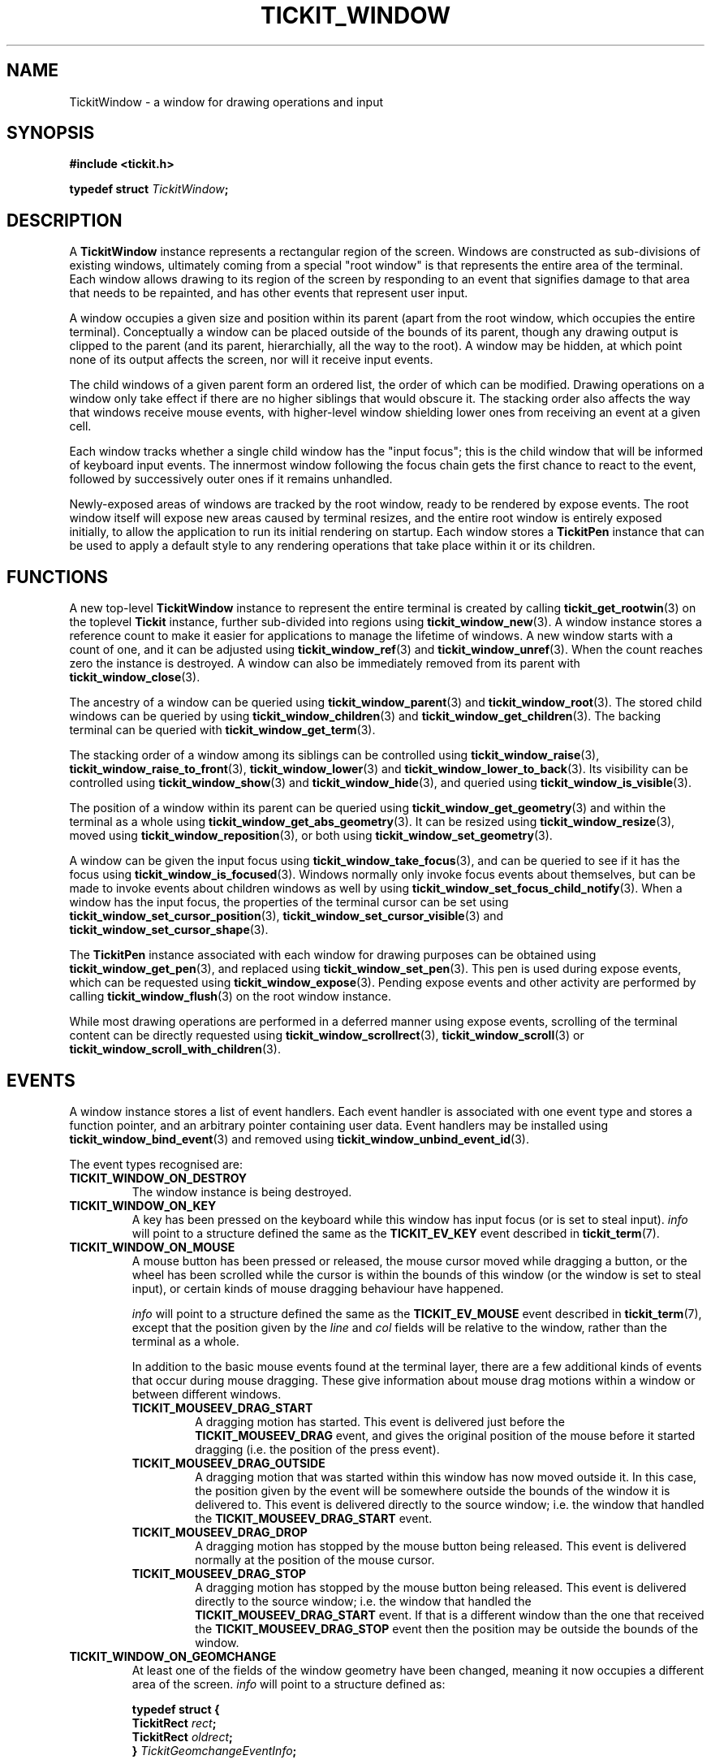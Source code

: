 .TH TICKIT_WINDOW 7
.SH NAME
TickitWindow \- a window for drawing operations and input
.SH SYNOPSIS
.EX
.B #include <tickit.h>
.sp
.BI "typedef struct " TickitWindow ;
.EE
.sp
.SH DESCRIPTION
A \fBTickitWindow\fP instance represents a rectangular region of the screen. Windows are constructed as sub-divisions of existing windows, ultimately coming from a special "root window" is that represents the entire area of the terminal. Each window allows drawing to its region of the screen by responding to an event that signifies damage to that area that needs to be repainted, and has other events that represent user input.
.PP
A window occupies a given size and position within its parent (apart from the root window, which occupies the entire terminal). Conceptually a window can be placed outside of the bounds of its parent, though any drawing output is clipped to the parent (and its parent, hierarchially, all the way to the root). A window may be hidden, at which point none of its output affects the screen, nor will it receive input events.
.PP
The child windows of a given parent form an ordered list, the order of which can be modified. Drawing operations on a window only take effect if there are no higher siblings that would obscure it. The stacking order also affects the way that windows receive mouse events, with higher-level window shielding lower ones from receiving an event at a given cell.
.PP
Each window tracks whether a single child window has the "input focus"; this is the child window that will be informed of keyboard input events. The innermost window following the focus chain gets the first chance to react to the event, followed by successively outer ones if it remains unhandled.
.PP
Newly-exposed areas of windows are tracked by the root window, ready to be rendered by expose events. The root window itself will expose new areas caused by terminal resizes, and the entire root window is entirely exposed initially, to allow the application to run its initial rendering on startup. Each window stores a \fBTickitPen\fP instance that can be used to apply a default style to any rendering operations that take place within it or its children.
.SH FUNCTIONS
A new top-level \fBTickitWindow\fP instance to represent the entire terminal is created by calling \fBtickit_get_rootwin\fP(3) on the toplevel \fBTickit\fP instance, further sub-divided into regions using \fBtickit_window_new\fP(3). A window instance stores a reference count to make it easier for applications to manage the lifetime of windows. A new window starts with a count of one, and it can be adjusted using \fBtickit_window_ref\fP(3) and \fBtickit_window_unref\fP(3). When the count reaches zero the instance is destroyed. A window can also be immediately removed from its parent with \fBtickit_window_close\fP(3).
.PP
The ancestry of a window can be queried using \fBtickit_window_parent\fP(3) and \fBtickit_window_root\fP(3). The stored child windows can be queried by using \fBtickit_window_children\fP(3) and \fBtickit_window_get_children\fP(3). The backing terminal can be queried with \fBtickit_window_get_term\fP(3).
.PP
The stacking order of a window among its siblings can be controlled using \fBtickit_window_raise\fP(3), \fBtickit_window_raise_to_front\fP(3), \fBtickit_window_lower\fP(3) and \fBtickit_window_lower_to_back\fP(3). Its visibility can be controlled using \fBtickit_window_show\fP(3) and \fBtickit_window_hide\fP(3), and queried using \fBtickit_window_is_visible\fP(3).
.PP
The position of a window within its parent can be queried using \fBtickit_window_get_geometry\fP(3) and within the terminal as a whole using \fBtickit_window_get_abs_geometry\fP(3). It can be resized using \fBtickit_window_resize\fP(3), moved using \fBtickit_window_reposition\fP(3), or both using \fBtickit_window_set_geometry\fP(3).
.PP
A window can be given the input focus using \fBtickit_window_take_focus\fP(3), and can be queried to see if it has the focus using \fBtickit_window_is_focused\fP(3). Windows normally only invoke focus events about themselves, but can be made to invoke events about children windows as well by using \fBtickit_window_set_focus_child_notify\fP(3). When a window has the input focus, the properties of the terminal cursor can be set using \fBtickit_window_set_cursor_position\fP(3), \fBtickit_window_set_cursor_visible\fP(3) and \fBtickit_window_set_cursor_shape\fP(3).
.PP
The \fBTickitPen\fP instance associated with each window for drawing purposes can be obtained using \fBtickit_window_get_pen\fP(3), and replaced using \fBtickit_window_set_pen\fP(3). This pen is used during expose events, which can be requested using \fBtickit_window_expose\fP(3). Pending expose events and other activity are performed by calling \fBtickit_window_flush\fP(3) on the root window instance.
.PP
While most drawing operations are performed in a deferred manner using expose events, scrolling of the terminal content can be directly requested using \fBtickit_window_scrollrect\fP(3), \fBtickit_window_scroll\fP(3) or \fBtickit_window_scroll_with_children\fP(3).
.SH EVENTS
A window instance stores a list of event handlers. Each event handler is associated with one event type and stores a function pointer, and an arbitrary pointer containing user data. Event handlers may be installed using \fBtickit_window_bind_event\fP(3) and removed using \fBtickit_window_unbind_event_id\fP(3).
.PP
The event types recognised are:
.TP
.B TICKIT_WINDOW_ON_DESTROY
The window instance is being destroyed.
.TP
.B TICKIT_WINDOW_ON_KEY
A key has been pressed on the keyboard while this window has input focus (or is set to steal input). \fIinfo\fP will point to a structure defined the same as the \fBTICKIT_EV_KEY\fP event described in \fBtickit_term\fP(7).
.TP
.B TICKIT_WINDOW_ON_MOUSE
A mouse button has been pressed or released, the mouse cursor moved while dragging a button, or the wheel has been scrolled while the cursor is within the bounds of this window (or the window is set to steal input), or certain kinds of mouse dragging behaviour have happened.
.sp
\fIinfo\fP will point to a structure defined the same as the \fBTICKIT_EV_MOUSE\fP event described in \fBtickit_term\fP(7), except that the position given by the \fIline\fP and \fIcol\fP fields will be relative to the window, rather than the terminal as a whole.
.sp
In addition to the basic mouse events found at the terminal layer, there are a few additional kinds of events that occur during mouse dragging. These give information about mouse drag motions within a window or between different windows.
.RS
.TP
.B TICKIT_MOUSEEV_DRAG_START
A dragging motion has started. This event is delivered just before the \fBTICKIT_MOUSEEV_DRAG\fP event, and gives the original position of the mouse before it started dragging (i.e. the position of the press event).
.TP
.B TICKIT_MOUSEEV_DRAG_OUTSIDE
A dragging motion that was started within this window has now moved outside it. In this case, the position given by the event will be somewhere outside the bounds of the window it is delivered to. This event is delivered directly to the source window; i.e. the window that handled the \fBTICKIT_MOUSEEV_DRAG_START\fP event.
.TP
.B TICKIT_MOUSEEV_DRAG_DROP
A dragging motion has stopped by the mouse button being released. This event is delivered normally at the position of the mouse cursor.
.TP
.B TICKIT_MOUSEEV_DRAG_STOP
A dragging motion has stopped by the mouse button being released. This event is delivered directly to the source window; i.e. the window that handled the \fBTICKIT_MOUSEEV_DRAG_START\fP event. If that is a different window than the one that received the \fBTICKIT_MOUSEEV_DRAG_STOP\fP event then the position may be outside the bounds of the window.
.RE
.TP
.B TICKIT_WINDOW_ON_GEOMCHANGE
At least one of the fields of the window geometry have been changed, meaning it now occupies a different area of the screen. \fIinfo\fP will point to a structure defined as:
.sp
.EX
.B  typedef struct {
.BI "    TickitRect " rect ;
.BI "    TickitRect " oldrect ;
.BI "} " TickitGeomchangeEventInfo ;
.EE
.IP
\fIrect\fP gives the new geometry of the window relative to its parent, and \fIoldrect\fP gives the previous geometry.
.TP
.B TICKIT_WINDOW_ON_EXPOSE
An area of the window needs to be re-rendered because it has now been freshly exposed; either because of stacking or visibilty changes of this or sibling windows, a cascaded expose event on its parent, or due to a call to \fBtickit_window_expose\fP(). \fIinfo\fP will point to a structure defined as:
.sp
.EX
.B  typedef struct {
.BI "    TickitRect " rect ;
.BI "    TickitRenderBuffer *" rb ;
.BI "} " TickitExposeEventInfo ;
.EE
.IP
\fIrect\fP gives the region of the window that needs to be redrawn. This will always be inside the window's bounds. If multiple pending regions need to be exposed, they are output in non-overlapping segments. The handling function or functions should then use the \fBTickitRenderBuffer\fP instance given by the \fIrb\fP field to draw the required contents of the window to. This instance will already be set up with the appropriate drawing pen, clipping rectangle and hole regions to account for the window hierarchy.
.TP
.B TICKIT_WINDOW_ON_FOCUS
This window has either gained or lost the input focus, or a child of it has an this window is set to also notify on that case by using \fBtickit_window_set_focus_child_notify\fP(). \fIinfo\fP will point to a structure defined as:
.sp
.EX
.B  typedef struct {
.BI "    TickitFocusEventType " type ;
.BI "    TickitWindow *" win ;
.BI "} " TickitFocusEventInfo ;
.EE
.IP
\fItype\fP takes onw of the values \fBTICKIT_FOCUSEV_IN\fP or \fBTICKIT_FOCUSEV_OUT\fP. \fIwin\fP will normally be the window that is invoking the event, except for the case of notifications about child windows, where it will indicate which child has changed focus. When a focus change happens, the window losing focus receives its \fBTICKIT_FOCUSEV_OUT\fP event before the window gaining it receives its \fBTICKIT_FOCUSEV_IN\fP.
.SH CONTROLS
A window instance has a number of runtime-configuration control options that affect its behaviour. These can be set using \fBtickit_window_setctl_int\fP(3) and \fBtickit_window_setctl_str\fP(3), and queried using \fBtickit_window_getctl_int\fP(3). The individual controls have human-readable string names that can be obtained by \fBtickit_window_ctlname\fP(3) and searched by name using \fBtickit_window_lookup_ctl\fP(3). The type of a control option can be queried using \fBtickit_window_ctltype\fP(3).
.PP
The options are given in an enumeration called \fBTickitWindowCtl\fP. The following control values are recognised:
.in
.TP
.B TICKIT_WINCTL_CURSORBLINK (bool)
The value is a boolean indicating whether the terminal text cursor should blink
while this window has the input focus.
.TP
.B TICKIT_WINCTL_CURSORSHAPE (int)
The value is an integer from the \fBTickitCursorShape\fP enumeration indicating what shape the terminal's text cursor should be while this window has the input focus. Values are:
.RS
.TP
.B TICKIT_CURSORSHAPE_BLOCK
A solid block filling the entire cell.
.TP
.B TICKIT_CURSORSHAPE_UNDER
An underline below the character.
.TP
.B TICKIT_CURSORSHAPE_LEFT_BAR
A vertical bar to the left of the character.
.RE
.TP
.B TICKIT_WINCTL_CURSORVIS (bool)
The value is a boolean indicating whether the terminal text cursor should be visible
while this window has the input focus.
.TP
.B TICKIT_WINCTL_FOCUS_CHILD_NOTIFY (bool)
The value is a boolean indicating whether the window will receive \fBTICKIT_EV_FOCUS\fP events when its child windows change focus states (when true), or whether the only focus events it will receive are ones relating to itself directly (when false).
.TP
.B TICKIT_WINCTL_STEAL_INPUT (bool)
The value is a boolean indicating whether the window will receive all key events on its parent first, while it is the front-most child of its parent, even before the sibling that actually has input focus receives them. Additionally, the window will receive all mouse events, even those outside of its geometry. This option is useful when implementing popup windows such as menu bars.
.SH "SEE ALSO"
.BR tickit (7),
.BR tickit_term (7),
.BR tickit_renderbuffer (7),
.BR tickit_rect (7)
